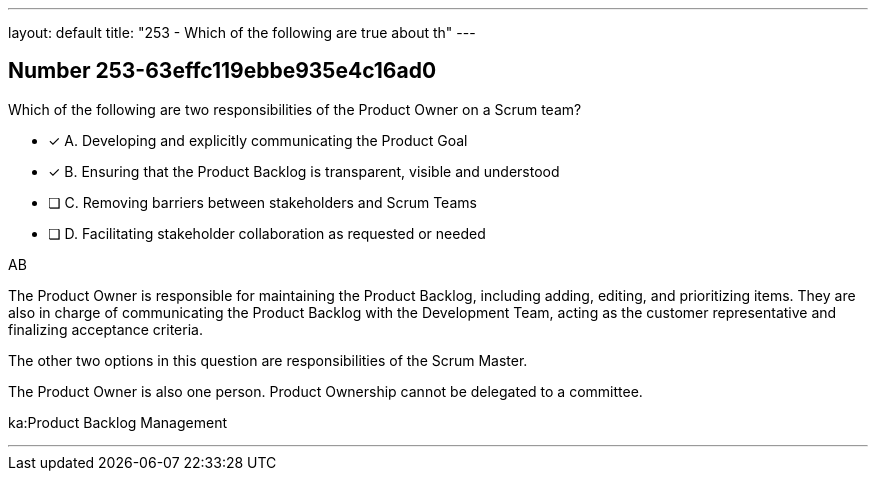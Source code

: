 ---
layout: default 
title: "253 - Which of the following are true about th"
---


[.question]
== Number 253-63effc119ebbe935e4c16ad0

****

[.query]
Which of the following are two responsibilities of the Product Owner on a Scrum team?

[.list]
* [*] A. Developing and explicitly communicating the Product Goal
* [*] B. Ensuring that the Product Backlog is transparent, visible and understood
* [ ] C. Removing barriers between stakeholders and Scrum Teams
* [ ] D. Facilitating stakeholder collaboration as requested or needed
****

[.answer]
AB

[.explanation]
The Product Owner is responsible for maintaining the Product Backlog, including adding, editing, and prioritizing items. They are also in charge of communicating the Product Backlog with the Development Team, acting as the customer representative and finalizing acceptance criteria.

The other two options in this question are responsibilities of the Scrum Master.

The Product Owner is also one person. Product Ownership cannot be delegated to a committee.

[.ka]
ka:Product Backlog Management

'''

